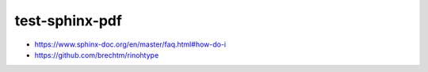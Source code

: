 test-sphinx-pdf
================================================================================

- https://www.sphinx-doc.org/en/master/faq.html#how-do-i
- https://github.com/brechtm/rinohtype

